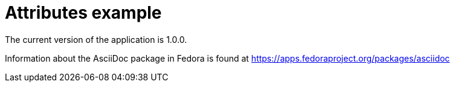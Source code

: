 = Attributes example
:hardbreaks:

:appversion: 1.0.0

The current version of the application is {appversion}.

:fedpkg: https://apps.fedoraproject.org/packages/asciidoc

Information about the AsciiDoc package in Fedora is found at {fedpkg}